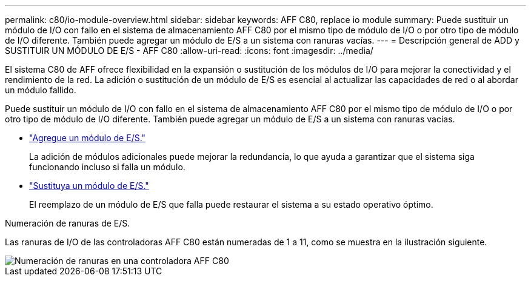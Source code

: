 ---
permalink: c80/io-module-overview.html 
sidebar: sidebar 
keywords: AFF C80, replace io module 
summary: Puede sustituir un módulo de I/O con fallo en el sistema de almacenamiento AFF C80 por el mismo tipo de módulo de I/O o por otro tipo de módulo de I/O diferente. También puede agregar un módulo de E/S a un sistema con ranuras vacías. 
---
= Descripción general de ADD y SUSTITUIR UN MÓDULO DE E/S - AFF C80
:allow-uri-read: 
:icons: font
:imagesdir: ../media/


[role="lead"]
El sistema C80 de AFF ofrece flexibilidad en la expansión o sustitución de los módulos de I/O para mejorar la conectividad y el rendimiento de la red. La adición o sustitución de un módulo de E/S es esencial al actualizar las capacidades de red o al abordar un módulo fallido.

Puede sustituir un módulo de I/O con fallo en el sistema de almacenamiento AFF C80 por el mismo tipo de módulo de I/O o por otro tipo de módulo de I/O diferente. También puede agregar un módulo de E/S a un sistema con ranuras vacías.

* link:io-module-add.html["Agregue un módulo de E/S."]
+
La adición de módulos adicionales puede mejorar la redundancia, lo que ayuda a garantizar que el sistema siga funcionando incluso si falla un módulo.

* link:io-module-replace.html["Sustituya un módulo de E/S."]
+
El reemplazo de un módulo de E/S que falla puede restaurar el sistema a su estado operativo óptimo.



.Numeración de ranuras de E/S.
Las ranuras de I/O de las controladoras AFF C80 están numeradas de 1 a 11, como se muestra en la ilustración siguiente.

image::../media/drw_a1K_back_slots_labeled_ieops-2162.svg[Numeración de ranuras en una controladora AFF C80]
